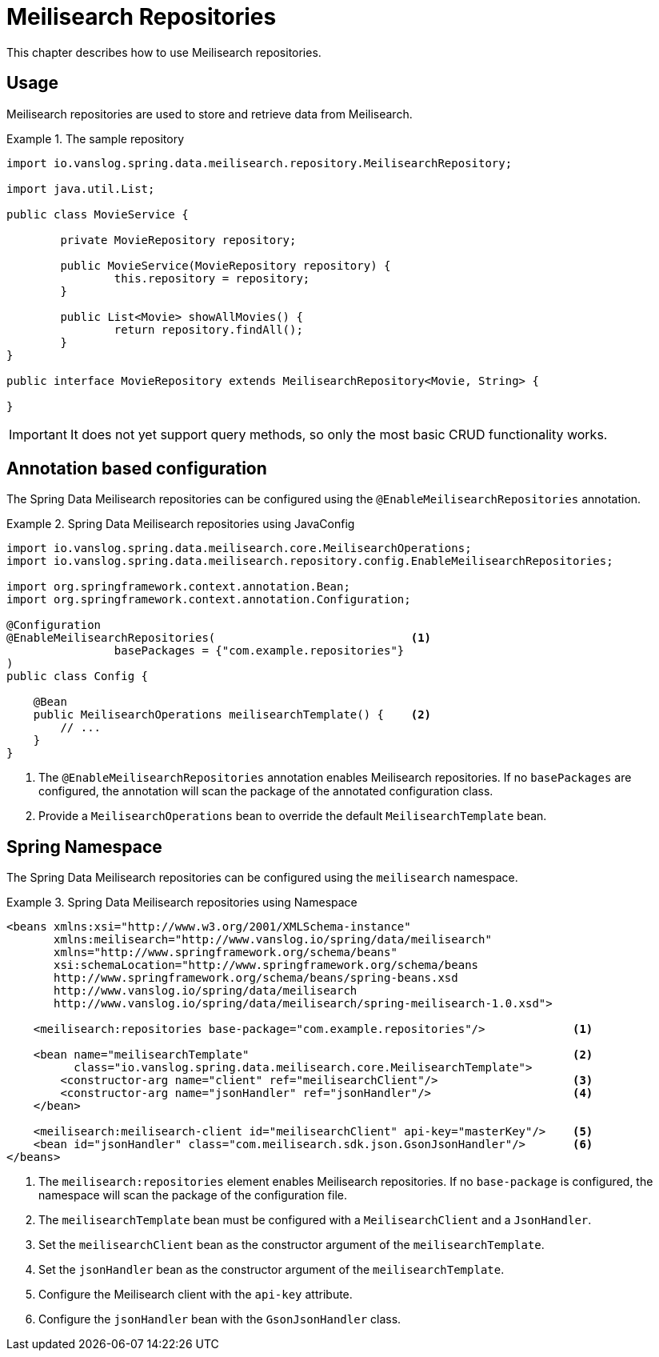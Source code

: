[[meilisearch.repositories]]
= Meilisearch Repositories

This chapter describes how to use Meilisearch repositories.

[[meilisearch.repositories.usage]]
== Usage

Meilisearch repositories are used to store and retrieve data from Meilisearch.

.The sample repository
====
[source,java]
----
import io.vanslog.spring.data.meilisearch.repository.MeilisearchRepository;

import java.util.List;

public class MovieService {

	private MovieRepository repository;

	public MovieService(MovieRepository repository) {
		this.repository = repository;
	}

	public List<Movie> showAllMovies() {
		return repository.findAll();
	}
}

public interface MovieRepository extends MeilisearchRepository<Movie, String> {

}
----
====

IMPORTANT: It does not yet support query methods, so only the most basic CRUD functionality works.

[[meilisearch.repositories.annotation]]
== Annotation based configuration

The Spring Data Meilisearch repositories can be configured using the `@EnableMeilisearchRepositories` annotation.

.Spring Data Meilisearch repositories using JavaConfig
====
[source,java]
----
import io.vanslog.spring.data.meilisearch.core.MeilisearchOperations;
import io.vanslog.spring.data.meilisearch.repository.config.EnableMeilisearchRepositories;

import org.springframework.context.annotation.Bean;
import org.springframework.context.annotation.Configuration;

@Configuration
@EnableMeilisearchRepositories(                             <.>
		basePackages = {"com.example.repositories"}
)
public class Config {

    @Bean
    public MeilisearchOperations meilisearchTemplate() {    <.>
        // ...
    }
}
----

<.> The `@EnableMeilisearchRepositories` annotation enables Meilisearch repositories.
If no `basePackages` are configured, the annotation will scan the package of the annotated configuration class.
<.> Provide a `MeilisearchOperations` bean to override the default `MeilisearchTemplate` bean.
====

[[meilisearch.repositories.namespace]]
== Spring Namespace

The Spring Data Meilisearch repositories can be configured using the `meilisearch` namespace.

.Spring Data Meilisearch repositories using Namespace
====
[source,xml]
----
<beans xmlns:xsi="http://www.w3.org/2001/XMLSchema-instance"
       xmlns:meilisearch="http://www.vanslog.io/spring/data/meilisearch"
       xmlns="http://www.springframework.org/schema/beans"
       xsi:schemaLocation="http://www.springframework.org/schema/beans
       http://www.springframework.org/schema/beans/spring-beans.xsd
       http://www.vanslog.io/spring/data/meilisearch
       http://www.vanslog.io/spring/data/meilisearch/spring-meilisearch-1.0.xsd">

    <meilisearch:repositories base-package="com.example.repositories"/>             <.>

    <bean name="meilisearchTemplate"                                                <.>
          class="io.vanslog.spring.data.meilisearch.core.MeilisearchTemplate">
        <constructor-arg name="client" ref="meilisearchClient"/>                    <.>
        <constructor-arg name="jsonHandler" ref="jsonHandler"/>                     <.>
    </bean>

    <meilisearch:meilisearch-client id="meilisearchClient" api-key="masterKey"/>    <.>
    <bean id="jsonHandler" class="com.meilisearch.sdk.json.GsonJsonHandler"/>       <.>
</beans>
----

<.> The `meilisearch:repositories` element enables Meilisearch repositories.
If no `base-package` is configured, the namespace will scan the package of the configuration file.
<.> The `meilisearchTemplate` bean must be configured with a `MeilisearchClient` and a `JsonHandler`.
<.> Set the `meilisearchClient` bean as the constructor argument of the `meilisearchTemplate`.
<.> Set the `jsonHandler` bean as the constructor argument of the `meilisearchTemplate`.
<.> Configure the Meilisearch client with the `api-key` attribute.
<.> Configure the `jsonHandler` bean with the `GsonJsonHandler` class.
====
